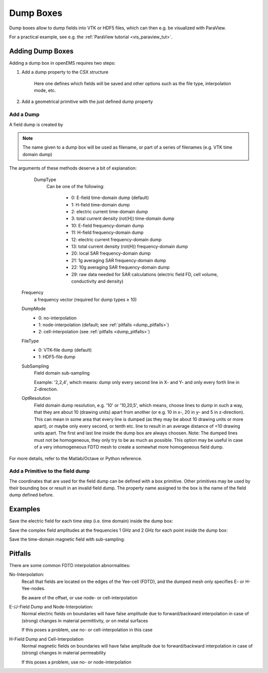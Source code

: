 .. _dumps:

**********************************
Dump Boxes
**********************************

Dump boxes allow to dump fields into VTK or HDF5 files, which can then e.g. be visualized with ParaView.

For a practical example, see e.g. the :ref:`ParaView tutorial <vis_paraview_tut>`.




Adding Dump Boxes
================================

Adding a dump box in openEMS requires two steps:

1. Add a dump property to the CSX structure
	
	Here one defines which fields will be saved and other options such as the file type, interpolation mode, etc.

2. Add a geometrical primitive with the just defined dump property



Add a Dump
---------------------

A field dump is created by

.. tabs::
	
	.. tab:: Matlab/Octave
		
		.. code-block:: matlab
		  
			CSX = AddDump(CSX, name, varargin)
	
	.. tab:: Python
	
		.. todo::
			
			Python missing

.. note::
	
	The name given to a dump box will be used as filename, or part of a series of filenames (e.g. VTK time domain dump)

The arguments of these methods deserve a bit of explanation:

	DumpType
		Can be one of the following:
			
			* 0: E-field time-domain dump (default)
			* 1: H-field time-domain dump
			* 2: electric current time-domain dump
			* 3: total current density (rot(H)) time-domain dump
			* 10: E-field frequency-domain dump
			* 11: H-field frequency-domain dump
			* 12: electric current frequency-domain dump
			* 13: total current density (rot(H)) frequency-domain dump
			* 20: local SAR frequency-domain dump
			* 21: 1g averaging SAR frequency-domain dump
			* 22: 10g averaging SAR frequency-domain dump
			* 29: raw data needed for SAR calculations (electric field FD, cell volume, conductivity and density)
    
    Frequency
		a frequency vector (required for dump types ≥ 10)

    DumpMode
        * 0: no-interpolation
        * 1: node-interpolation (default; see :ref:`pitfalls <dump_pitfalls>`)
        * 2: cell-interpolation (see :ref:`pitfalls <dump_pitfalls>`)

    FileType
        * 0: VTK-file dump (default)
        * 1: HDF5-file dump

    SubSampling
		Field domain sub-sampling
		
		Example: '2,2,4', which means: dump only every second line in X- and Y- and only every forth line in Z-direction.
    
    OptResolution
		Field domain dump resolution, e.g. '10' or '10,20,5', which means, choose lines to dump in such a way, that they are about 10 (drawing units) apart from another (or e.g. 10 in x-, 20 in y- and 5 in z-direction). This can mean in some area that every line is dumped (as they may be about 10 drawing units or more apart), or maybe only every second, or tenth etc. line to result in an average distance of <10 drawing units apart. The first and last line inside the dump box are always choosen. Note: The dumped lines must not be homogeneous, they only try to be as much as possible. This option may be useful in case of a very inhomogeneous FDTD mesh to create a somewhat more homogeneous field dump.

For more details, refer to the Matlab/Octave or Python reference.



Add a Primitive to the field dump
----------------------------------

The coordinates that are used for the field dump can be defined with a box primitive. Other primitives may be used by their bounding box or result in an invalid field dump. The property name assigned to the box is the name of the field dump defined before.



Examples
=======================

Save the electric field for each time step (i.e. time domain) inside the dump box:

.. tabs::
	
	.. tab:: Matlab/Octave
		
		.. code-block:: matlab
		  
			CSX = AddDump(CSX, 'Et');
			CSX = AddBox(CSX, 'Et', 10, [0 0 0], [100 100 200]);
	
	.. tab:: Python
	
		.. todo::
			
			Python missing



Save the complex field amplitudes at the frequencies 1 GHz and 2 GHz for each point inside the dump box:

.. tabs::
	
	.. tab:: Matlab/Octave
		
		.. code-block:: matlab
		  
			CSX = AddDump(CSX, 'Ef', 'DumpType', 10, 'Frequency', [1e9 2e9]);
			CSX = AddBox(CSX, 'Ef', 10, [0 0 0], [100 100 200]);
	
	.. tab:: Python
	
		.. todo::
			
			Python missing

Save the time-domain magnetic field with sub-sampling:

.. tabs::
	
	.. tab:: Matlab/Octave
		
		.. code-block:: matlab
		  
			CSX = AddDump(CSX, 'Ht', 'Subsampling', '2,2,4', 'DumpType', 1);
			CSX = AddBox(CSX,'Ht', 10, [0 0 0], [100 100 200]);
	
	.. tab:: Python
	
		.. todo::
			
			Python missingb



.. _dump_pitfalls:

Pitfalls
=====================

There are some common FDTD interpolation abnormalities:

No-Interpolation:
	Recall that fields are located on the edges of the Yee-cell (FDTD), and the dumped mesh only specifies E- or H-Yee-nodes.
	
	Be aware of the offset, or use node- or cell-interpolation

E-/J-Field Dump and Node-Interpolation:
	Normal electric fields on boundaries will have false amplitude due to forward/backward interpolation in case of (strong) changes in material permittivity, or on metal surfaces
	
	If this poses a problem, use no- or cell-interpolation in this case

H-Field Dump and Cell-Interpolation
	Normal magnetic fields on boundaries will have false amplitude due to forward/backward interpolation in case of (strong) changes in material permeability
 
	If this poses a problem, use no- or node-interpolation
